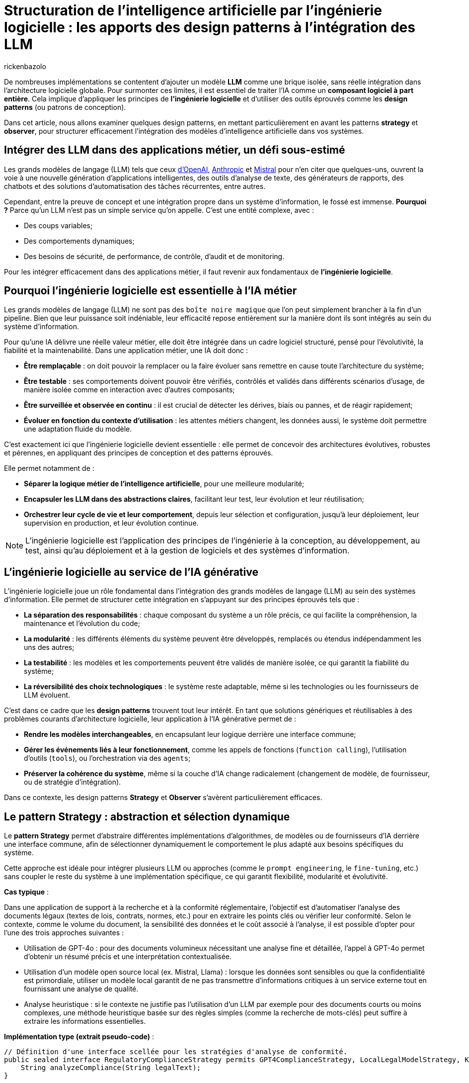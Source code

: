 = Structuration de l’intelligence artificielle par l’ingénierie logicielle : les apports des design patterns à l’intégration des LLM
:page-navtitle: Structuration de l’intelligence artificielle par l’ingénierie logicielle : les apports des design patterns à l’intégration des LLM
:page-excerpt: L’intelligence artificielle est désormais bien plus qu’une tendance, elle s’intègre au cœur des systèmes logiciels. Mais cette intégration ne se fait pas sans poser des défis techniques majeurs. Comment rendre un système capable de s’adapter à des composants évolutifs, parfois imprévisibles, comme les grands modèles de langage (LLM).
:layout: post
:author: rickenbazolo
:page-tags: [Java, LLM, Ingénierie logicielle, Design Patterns, Intelligence Artificielle appliquée, Architecture logicielle, Programmation et bonnes pratiques]
:docinfo: shared-footer
:page-vignette: ingenieurie_logicielle_ia.png
:page-vignette-licence: 'Image générée par l'IA'
:page-liquid:
:showtitle:
:page-categories: software llm

De nombreuses implémentations se contentent d'ajouter un modèle *LLM* comme une brique isolée, sans réelle intégration dans l’architecture logicielle globale. Pour surmonter ces limites, il est essentiel de traiter l'IA comme un *composant logiciel à part entière*. Cela implique d'appliquer les principes de *l'ingénierie logicielle* et d'utiliser des outils éprouvés comme les *design patterns* (ou patrons de conception).

Dans cet article, nous allons examiner quelques design patterns, en mettant particulièrement en avant les patterns *strategy* et *observer*, pour structurer efficacement l'intégration des modèles d'intelligence artificielle dans vos systèmes.

== Intégrer des LLM dans des applications métier, un défi sous-estimé

Les grands modèles de langage (LLM) tels que ceux https://platform.openai.com/docs/models/[d'OpenAI^], https://www.anthropic.com/[Anthropic^] et https://docs.mistral.ai/getting-started/models/models_overview/[Mistral^] pour n'en citer que quelques-uns, ouvrent la voie à une nouvelle génération d'applications intelligentes, des outils d'analyse de texte, des générateurs de rapports, des chatbots et des solutions d'automatisation des tâches récurrentes, entre autres.

Cependant, entre la preuve de concept et une intégration propre dans un système d’information, le fossé est immense. *Pourquoi ?* Parce qu’un LLM n’est pas un simple service qu’on appelle. C’est une entité complexe, avec :

* Des coups variables;
* Des comportements dynamiques;
* Des besoins de sécurité, de performance, de contrôle, d'audit et de monitoring.

Pour les intégrer efficacement dans des applications métier, il faut revenir aux fondamentaux de *l’ingénierie logicielle*.

== Pourquoi l'ingénierie logicielle est essentielle à l’IA métier

Les grands modèles de langage (LLM) ne sont pas des `boîte noire magique` que l'on peut simplement brancher à la fin d'un pipeline. Bien que leur puissance soit indéniable, leur efficacité repose entièrement sur la manière dont ils sont intégrés au sein du système d'information.

Pour qu’une IA délivre une réelle valeur métier, elle doit être intégrée dans un cadre logiciel structuré, pensé pour l’évolutivité, la fiabilité et la maintenabilité. Dans une application métier, une IA doit donc :

* *Être remplaçable* : on doit pouvoir la remplacer ou la faire évoluer sans remettre en cause toute l’architecture du système;
* *Être testable* : ses comportements doivent pouvoir être vérifiés, contrôlés et validés dans différents scénarios d’usage, de manière isolée comme en interaction avec d'autres composants;
* *Être surveillée et observée en continu* : il est crucial de détecter les dérives, biais ou pannes, et de réagir rapidement;
* *Évoluer en fonction du contexte d’utilisation* : les attentes métiers changent, les données aussi, le système doit permettre une adaptation fluide du modèle.

C’est exactement ici que l’ingénierie logicielle devient essentielle : elle permet de concevoir des architectures évolutives, robustes et pérennes, en appliquant des principes de conception et des patterns éprouvés.

Elle permet notamment de : 

* *Séparer la logique métier de l'intelligence artificielle*, pour une meilleure modularité;
* *Encapsuler les LLM dans des abstractions claires*, facilitant leur test, leur évolution et leur réutilisation;
* *Orchestrer leur cycle de vie et leur comportement*, depuis leur sélection et configuration, jusqu'à leur déploiement, leur supervision en production, et leur évolution continue.

NOTE: L'ingénierie logicielle est l'application des principes de l'ingénierie à la conception, au développement, au test, ainsi qu’au déploiement et à la gestion de logiciels et des systèmes d’information.

== L’ingénierie logicielle au service de l’IA générative

L’ingénierie logicielle joue un rôle fondamental dans l’intégration des grands modèles de langage (LLM) au sein des systèmes d’information. Elle permet de structurer cette intégration en s’appuyant sur des principes éprouvés tels que :

* *La séparation des responsabilités* : chaque composant du système a un rôle précis, ce qui facilite la compréhension, la maintenance et l’évolution du code;
* *La modularité* : les différents éléments du système peuvent être développés, remplacés ou étendus indépendamment les uns des autres;
* *La testabilité* : les modèles et les comportements peuvent être validés de manière isolée, ce qui garantit la fiabilité du système;
* *La réversibilité des choix technologiques* : le système reste adaptable, même si les technologies ou les fournisseurs de LLM évoluent.

C’est dans ce cadre que les *design patterns* trouvent tout leur intérêt. En tant que solutions génériques et réutilisables à des problèmes courants d’architecture logicielle, leur application à l’IA générative permet de :

* *Rendre les modèles interchangeables*, en encapsulant leur logique derrière une interface commune;
* *Gérer les événements liés à leur fonctionnement*, comme les appels de fonctions (`function calling`), l’utilisation d’outils (`tools`), ou l’orchestration via des `agents`;
* *Préserver la cohérence du système*, même si la couche d’IA change radicalement (changement de modèle, de fournisseur, ou de stratégie d’intégration).

Dans ce contexte, les design patterns *Strategy* et *Observer* s’avèrent particulièrement efficaces.

== Le pattern Strategy : abstraction et sélection dynamique

Le *pattern Strategy* permet d’abstraire différentes implémentations d’algorithmes, de modèles ou de fournisseurs d’IA derrière une interface commune, afin de sélectionner dynamiquement le comportement le plus adapté aux besoins spécifiques du système.

Cette approche est idéale pour intégrer plusieurs LLM ou approches (comme le `prompt engineering`, le `fine-tuning`, etc.) sans coupler le reste du système à une implémentation spécifique, ce qui garantit flexibilité, modularité et évolutivité.

*Cas typique* :

Dans une application de support à la recherche et à la conformité réglementaire, l’objectif est d’automatiser l’analyse des documents légaux (textes de lois, contrats, normes, etc.) pour en extraire les points clés ou vérifier leur conformité. Selon le contexte, comme le volume du document, la sensibilité des données et le coût associé à l’analyse, il est possible d’opter pour l’une des trois approches suivantes :

* Utilisation de GPT-4o : pour des documents volumineux nécessitant une analyse fine et détaillée, l’appel à GPT-4o permet d’obtenir un résumé précis et une interprétation contextualisée.
* Utilisation d'un modèle open source local (ex. Mistral, Llama) : lorsque les données sont sensibles ou que la confidentialité est primordiale, utiliser un modèle local garantit de ne pas transmettre d’informations critiques à un service externe tout en fournissant une analyse de qualité.
* Analyse heuristique : si le contexte ne justifie pas l’utilisation d’un LLM par exemple pour des documents courts ou moins complexes, une méthode heuristique basée sur des règles simples (comme la recherche de mots-clés) peut suffire à extraire les informations essentielles.

*Implémentation type (extrait pseudo-code)* :
[source,java]
----
// Définition d'une interface scellée pour les stratégies d'analyse de conformité.
public sealed interface RegulatoryComplianceStrategy permits GPT4ComplianceStrategy, LocalLegalModelStrategy, KeywordHeuristicComplianceStrategy { // <1>
    String analyzeCompliance(String legalText);
}

// Implémentation simulant une analyse avec GPT-4o (appel externe).
public final class GPT4ComplianceStrategy implements RegulatoryComplianceStrategy { // <2>
    @Override
    public String analyzeCompliance(String legalText) {
        // Simulation d'un appel externe à GPT-4o pour analyser le texte.
        return "Analyse GPT-4o: ...";
    }
}

// Implémentation simulant une analyse avec un modèle légal open source local.
public final class LocalLegalModelStrategy implements RegulatoryComplianceStrategy { // <3>
    @Override
    public String analyzeCompliance(String legalText) {
        // Simulation d'une analyse par un modèle local.
        return "Analyse modèle local: ...";
    }
}

// Implémentation utilisant une approche heuristique basée sur des mots-clés.
public final class KeywordHeuristicComplianceStrategy implements RegulatoryComplianceStrategy { // <4>
    @Override
    public String analyzeCompliance(String legalText) {
        // Analyse simple : recherche de mots-clés liés à la conformité.
        if (legalText.contains("RGPD") || legalText.contains("conformité")) {
            return "Analyse heuristique: Critères de conformité détectés.";
        } else {
            return "Analyse heuristique: Aucun indice de conformité détecté.";
        }
    }
}

// Contexte qui utilise la stratégie choisie dynamiquement.
public class ComplianceContext { // <5>
    private RegulatoryComplianceStrategy strategy;
    
    public ComplianceContext(RegulatoryComplianceStrategy strategy) {
        this.strategy = strategy;
    }
    
    // Permet de modifier la stratégie à la volée.
    public void setStrategy(RegulatoryComplianceStrategy strategy) {
        this.strategy = strategy;
    }
    
    // Méthode pour analyser la conformité du texte juridique.
    public String analyze(String legalText) {
        return strategy.analyzeCompliance(legalText);
    }
}

// Classe de démonstration pour simuler l'analyse de conformité dans une application de support juridique.
public class RegulatoryComplianceDemo { // <6>
    public static void main(String[] args) {
        // Exemple de requête juridique : analyse de la conformité par rapport au RGPD.
        var legalQuery = "L'utilisation des données doit être conforme au RGPD et respecter les droits des utilisateurs.";
        
        var context = new ComplianceContext(null);
        
        // Critères simulés : si le texte est sensible (contient "RGPD") ou selon sa longueur.
        var isSensitive = legalQuery.contains("RGPD");
        var length = legalQuery.length();
        
        // Choix de la stratégie en fonction des critères.
        if (isSensitive) {
            // Pour des données sensibles, utiliser le modèle local pour éviter les appels externes.
            context.setStrategy(new LocalLegalModelStrategy());
        } else if (length > 100) {
            // Si le texte est très long, utiliser GPT-4 pour une analyse détaillée.
            context.setStrategy(new GPT4ComplianceStrategy());
        } else {
            // Sinon, se contenter d'une analyse heuristique.
            context.setStrategy(new KeywordHeuristicComplianceStrategy());
        }
        
        // Affichage du résultat de l'analyse.
        System.out.println(context.analyze(legalQuery));
        
        // Simulation d'un autre cas d'usage avec un texte différent.
        var anotherQuery = "Vérifier si l'utilisation de ces données respecte les normes internationales sans référence au RGPD.";
        // Ici, on choisit directement l'analyse heuristique.
        context.setStrategy(new KeywordHeuristicComplianceStrategy());
        System.out.println(context.analyze(anotherQuery));
    }
}
----

`(1)` *Interface scellée* : la déclaration `sealed interface` garantit que seules les classes autorisées (ici, les trois stratégies) peuvent l'implémenter, renforçant ainsi le contrôle sur les implémentations.

`(2)`, `(3)`, `(4)` *Stratégies concrètes* : chaque classe implémente la méthode `analyzeCompliance` avec une logique spécifique (appel externe, modèle local ou heuristique).

`(5)` *Contexte* : la classe `ComplianceContext` permet de définir et de changer dynamiquement la stratégie utilisée, en fonction des critères (sensibilité des données, longueur du texte, etc.).

`(6)` *Simulation* : la classe `RegulatoryComplianceDemo` simule le choix de la stratégie pour analyser une requête réglementaire et affiche le résultat.

Cet exemple montre comment le pattern Strategy permet de découpler le choix de l’algorithme d’analyse des règles métiers, ce qui facilite l’extension ou le remplacement des stratégies d’IA sans impacter le reste de l’application.

NOTE: Les informations fournies pour le cas type sont uniquement à titre d'exemple.

== Le pattern Observer, orchestrer le cycle de vie des composants IA

L'*Observer Pattern* permet d'orchestrer le cycle de vie des composants IA en découpant la logique métier des notifications d'événements. Grâce à un mécanisme d’abonnement, les différents modules (logs, alertes, audits, feedback utilisateur, etc.) sont automatiquement informés de chaque changement d’état du système (appel, réponse, erreur), assurant ainsi une gestion flexible et découplée.

Cette approche favorise une architecture modulaire, évolutive et aisément maintenable, essentielle pour piloter efficacement les interactions et le suivi des opérations d’un modèle d’IA.

*Cas typique* : 

Dans un chatbot de support client évolué intégrant un système Agentic RAG, l’objectif est d’automatiser la réponse aux demandes des clients tout en orchestrant intelligemment le cycle de vie du traitement. 
Dès qu’un utilisateur pose une question, le chatbot interroge une base de connaissances (récupération), génère une réponse contextuelle (génération) et notifie automatiquement les composants concernés (logs, analytics, alertes, feedback utilisateur) de chaque étape. 

Le pattern Observer permet ainsi de décorréler la logique métier du processus de notifications et de faciliter l’intégration de nouvelles fonctionnalités d’observation.

*Implémentation type (extrait pseudo-code)* :
[source,java]
----
// Définition d'une interface scellée pour les événements du cycle de vie du chatbot.
public sealed interface ChatbotEvent permits QueryReceived, InfoRetrieved, ResponseGenerated, ErrorOccurred { // <1>

} 

// Événement indiquant la réception d'une requête utilisateur.
public record QueryReceived(String query) implements ChatbotEvent { // <2>
}

// Événement indiquant la récupération d'informations pertinentes.
public record InfoRetrieved(String info) implements ChatbotEvent { // <3>
}

// Événement indiquant la génération d'une réponse.
public record ResponseGenerated(String response) implements ChatbotEvent { // <4>
}

// Événement indiquant qu'une erreur est survenue.
public record ErrorOccurred(Exception exception) implements ChatbotEvent { // <5>
}

// Interface des observateurs qui réagissent aux événements du chatbot.
public interface ChatbotObserver { // <6>
    void update(ChatbotEvent event);
}

// Classe gérant le cycle de vie du chatbot et notifiant les observateurs.
public class ChatbotAgent { // <7>
    private final List<ChatbotObserver> observers = new ArrayList<>();

    public void addObserver(ChatbotObserver observer) {
        observers.add(observer);
    }

    public void removeObserver(ChatbotObserver observer) {
        observers.remove(observer);
    }

    private void notifyObservers(ChatbotEvent event) {
        for (ChatbotObserver observer : observers) {
            observer.update(event);
        }
    }

    // Traitement d'une requête utilisateur avec récupération d'infos et génération de réponse.
    public void processQuery(String query) {
        // Notifier la réception de la requête.
        notifyObservers(new QueryReceived(query));

        try {
            // Étape de récupération (RAG) : interroger la base de connaissances.
            var retrievedInfo = retrieveInfo(query);
            notifyObservers(new InfoRetrieved(retrievedInfo));

            // Étape de génération : créer une réponse à partir des informations récupérées.
            var response = generateResponse(retrievedInfo);
            notifyObservers(new ResponseGenerated(response));
        } catch (Exception ex) {
            // En cas d'erreur, notifier les observateurs.
            notifyObservers(new ErrorOccurred(ex));
        }
    }

    // Simulation d'une récupération d'informations (ex. interrogation d'une base de connaissances).
    private String retrieveInfo(String query) throws InterruptedException {
        // Simulation d'un délai de traitement.
        return "Informations pertinentes pour : " + query;
    }

    // Simulation de la génération d'une réponse par un agentic RAG.
    private String generateResponse(String info) throws InterruptedException {
        // Simulation d'un délai de traitement.
        return "Réponse générée à partir de : " + info;
    }
}

// Observateur chargé de la journalisation.
public class LoggerObserver implements ChatbotObserver { // <8>
    @Override
    public void update(ChatbotEvent event) {
        if (event instanceof QueryReceived qr) {
            System.out.println("[Logger] Requête reçue : " + qr.getQuery());
        } else if (event instanceof InfoRetrieved ir) {
            System.out.println("[Logger] Informations récupérées : " + ir.getInfo());
        } else if (event instanceof ResponseGenerated rg) {
            System.out.println("[Logger] Réponse générée : " + rg.getResponse());
        } else if (event instanceof ErrorOccurred eo) {
            System.out.println("[Logger] Erreur : " + eo.getException().getMessage());
        }
    }
}

// Observateur chargé d'envoyer des données analytiques.
public class AnalyticsObserver implements ChatbotObserver { // <9>
    @Override
    public void update(ChatbotEvent event) {
        if (event instanceof ResponseGenerated rg) {
            System.out.println("[Analytics] La réponse générée contient " + rg.getResponse().length() + " caractères.");
        }
    }
}

// Classe de démonstration du pattern Observer appliqué à un chatbot de support client.
public class ChatbotObserverDemo {
    public static void main(String[] args) { // <10>
        var chatbot = new ChatbotAgent();

        // Ajout des observateurs : Logger et Analytics.
        chatbot.addObserver(new LoggerObserver());
        chatbot.addObserver(new AnalyticsObserver());

        // Traitement d'une requête utilisateur.
        chatbot.processQuery("Comment réinitialiser mon mot de passe ?");
    }
}
----

* *Gestion des événements du cycle de vie* : l’interface scellée `(1)` définit l’ensemble des événements possibles du chatbot. Ses implémentations `(2)` `QueryReceived`, `(3)` `InfoRetrieved`, `(4)` `ResponseGenerated` et `(5)` `ErrorOccurred` représentent respectivement la réception d’une requête, la récupération d’informations, la génération d’une réponse et la gestion d’erreurs.

* *Mécanisme d’observation* : l’interface `(6)` `ChatbotObserver` impose la méthode `update` pour notifier les changements. Les observateurs concrets, tels que `(8)` `LoggerObserver` et `(9)` `AnalyticsObserver`, réagissent aux événements en effectuant par exemple de la journalisation ou le suivi analytique.

* *Orchestration du cycle de vie* : La classe `(7)` `ChatbotAgent` centralise le traitement des requêtes. Elle gère la liste des observateurs et notifie chacun des étapes du traitement (réception de la requête, récupération d’informations, génération de réponse ou erreur) via la méthode `processQuery`.

* *Simulation* : la classe `(10)` `ChatbotObserverDemo` sert de point d’entrée, illustrant l’ajout des observateurs au `ChatbotAgent` et le déroulement complet d’un traitement de requête, démontrant ainsi le fonctionnement du pattern Observer dans le contexte d’un chatbot IA.

Cette structure permet de découpler la logique du traitement du chatbot de la gestion des notifications, rendant le système modulaire, flexible et facilement extensible pour intégrer d'autres observateurs si nécessaire.

NOTE: Les informations fournies pour le cas type sont uniquement à titre d'exemple.

== Autres patterns utiles : Étendre la structuration IA vers des pipelines

En plus des design patterns *Strategy* et *Observer*, d'autres design patterns facilitent une intégration des LLM plus propre, modulaire et alignée avec les besoins métiers. Voici quelques patterns particulièrement pertinents dans ce contexte.

=== Le pattern Factory : instancier dynamiquement des modèles avec des paramètres métier

Lorsque vous devez configurer dynamiquement des appels à un LLM selon le contexte (`créatif`, `concis`, etc.), il est préférable de ne pas exposer ces détails dans tout votre code. Le *Factory Pattern* permet de centraliser cette logique d’instanciation et de garantir la cohérence des configurations.

Exemple:
[source,java]
----
// Définition immuable de la configuration du LLM
public record LLMConfig(String model, double temperature, double topP, int maxTokens)

// Factory centralisant la logique d'instanciation en fonction du contexte
public class LLMFactory {
    public static LLM createLLM(String context) {
         return new LLM(
             switch(context) {
                 case "créatif" -> new LLMConfig("gpt-4", 0.9, 0.95, 150);
                 case "concis"  -> new LLMConfig("gpt-3.5-turbo", 0.5, 0.8, 100);
                 default        -> new LLMConfig("gpt-3.5-turbo", 0.7, 0.9, 120);
             }
         );
    }
}
----

NOTE: Cet exemple permet de centraliser et de modifier facilement la logique de configuration sans avoir à exposer les détails dans tout votre code.

=== Le pattern Command - orchestrer des pipelines IA

Les pipelines IA exécutent une série ordonnée de tâches, telles que `classification` → `résumé` → `génération`.
Le *pattern Command* peut être utilisé pour encapsuler chaque étape du pipeline dans des objets de commande distincts. Cela permet de gérer les opérations de manière flexible et de les exécuter ou annuler indépendamment.

Exemple :
[source,java]
----
// PipelineContext.java
// Contexte partagé entre les commandes, contenant les données intermédiaires du pipeline.
public class PipelineContext {
    private String input;
    private String classification;
    private String summary;
    private String generation;
    // Implémentation code ..
}

// Command.java
// Interface scellée (sealed) définissant les opérations d'exécution et d'annulation.
public sealed interface Command permits ClassificationCommand, SummarizationCommand, GenerationCommand {
    void execute(PipelineContext context);
    void undo(PipelineContext context);
}

// ClassificationCommand.java
// Commande pour réaliser l'étape de classification.
public final class ClassificationCommand implements Command {
    @Override
    public void execute(PipelineContext context) {
        // Simulation d'un appel à un LLM par exemple, déterminer une catégorie pour le texte d'entrée.
        var result = callLlm("classification: " + context.input());
        context.setClassification(result);
    }

    @Override
    public void undo(PipelineContext context) {
        context.setClassification(null); // Annulation de la classification...
    }
}

// SummarizationCommand.java
// Commande pour réaliser l'étape de résumé.
public final class SummarizationCommand implements Command {
    @Override
    public void execute(PipelineContext context) {
        // Simulation d'un appel à un LLM pour la création d'un résumé basé sur la classification.
        var result = callLlm("summarize: " + context.getClassification());
        context.setSummary(result);
    }

    @Override
    public void undo(PipelineContext context) {
        context.setSummary(null); // Annulation du résumé...
    }
}

// GenerationCommand.java
// Commande pour réaliser l'étape de génération.
public final class GenerationCommand implements Command {
    @Override
    public void execute(PipelineContext context) {
        // Simulation d'un appel à un LLM pour la génération de texte en se basant sur le résumé.
        var result = callLlm("generate: " + context.getSummary());
        context.setGeneration(result);
    }

    @Override
    public void undo(PipelineContext context) {
        context.setGeneration(null); // Annulation de la génération...
    }
}

// Pipeline.java
// Classe orchestrant l'exécution séquentielle des commandes du pipeline.
public class Pipeline {
    private final List<Command> commands;

    public Pipeline(List<Command> commands) {
        this.commands = commands;
    }

    public void execute(PipelineContext context) {
        for (Command command : commands) {
            command.execute(context);
        }
    }

    public void undo(PipelineContext context) {
        // On annule dans l'ordre inverse
        for (int i = commands.size() - 1; i >= 0; i--) {
            commands.get(i).undo(context);
        }
    }
}

// Main.java
// Exemple d'utilisation du pipeline IA avec le Command Pattern.
public class Main {
    public static void main(String[] args) {
        // Création du contexte avec le texte d'entrée
        PipelineContext context = new PipelineContext("Texte d'entrée pour le pipeline IA.");

        // Instanciation des commandes correspondant aux étapes du pipeline
        List<Command> commands = List.of(
            new ClassificationCommand(),
            new SummarizationCommand(),
            new GenerationCommand()
        );

        // Création et exécution du pipeline
        Pipeline pipeline = new Pipeline(commands);
        pipeline.execute(context);

        // Affichage du résultat final
        System.out.println("=== Résultat final du Pipeline ===");
        System.out.println("Classification : " + context.getClassification());
        System.out.println("Résumé         : " + context.getSummary());
        System.out.println("Génération     : " + context.getGeneration());

        // annulation du pipeline (si besoin d'un rollback)
        // pipeline.undo(context);
    }
}
----

NOTE: Cet exemple montre comment le **pattern Command** peut rendre la gestion d'un pipeline IA flexible, en isolant chaque opération dans un objet distinct et en permettant de les exécuter ou annuler indépendamment,
nous pouvons aussi définir des pipelines de type `RAG` : *naïve*, *modulaire*, *Agentic*, etc.

== À retenir : les design patterns sont complémentaires, pas exclusifs

Il est important de comprendre que les design patterns ne s'excluent pas mutuellement. Bien au contraire, ils sont souvent utilisés ensemble, dans des couches ou des rôles différents du système. Par exemple :

* Le *pattern Strategy* peut être combiné avec une *Factory* pour créer dynamiquement la bonne stratégie selon le contexte.
* Un *pattern Command* peut encapsuler des actions IA, chacune enrichie par un *Decorator* (ex. logs, métriques).
* Une *Facade* peut regrouper plusieurs stratégies et commandes sous une interface unifiée, tout en notifiant des *Observers* à chaque étape importante.

L’objectif n’est pas d’utiliser le plus de patterns possible, mais de les combiner de manière cohérente pour : réduire le couplage, améliorer la maintenabilité et augmenter la flexibilité.

== Structurer l’intégration des LLM dans une architecture métier : approche hexagonale

*L’architecture hexagonale* (ou Ports and Adapters) propose une séparation claire entre le cœur du métier (business logic) et ses interfaces externes (UI, base de données, APIs, IA, etc.). Cette approche est idéale pour intégrer des composants IA, notamment les LLM dans une architecture métier tout en gardant :

* l’indépendance métier vis-à-vis de la technologie IA,
* la testabilité du domaine métier,
* la flexibilité pour changer de fournisseur ou de modèle LLM.

*L'approche hexagonale pour les LLM présente plusieurs avantages :*

* *Isolation métier* : le domaine reste indépendant des détails techniques du LLM (API, paramètres, prompt…).
* *Testabilité* : le cœur métier peut être testé avec des mocks, sans LLM réel.
* *Substitution facile* : il suffit de changer un adaptateur pour tester un autre modèle ou fournisseur, sans modifier le code métier.
* *Composabilité* : les adaptateurs LLM peuvent eux mêmes appliquer d’autres patterns (Decorator, Observer…) sans impacter le domaine avec la possibilité de chaîner des traitements IA ou de les enrichir sans couplage.

*Illustration d’une architecture hexagonale avec LLM*
[source,scss]
----
                [ UI / API ]
                     ↓
     [ Application Service / Use Case Layer ]
                     ↓
         +---------------------------+
         |     Domaine Metier        |
         |  (Use cases + Interfaces) |
         +---------------------------+
                ↑            ↑
     [ Adapter: GPT-4o ]  [ Adapter: Mistral ]
                ↑            ↑
     [ External APIs ]   [ Local model ]

----

*En pratique*

Cette approche fonctionne aussi pour des scénarios plus complexes :

* un pipeline RAG (Retrieval-Augmented Generation) peut être découpé en ports pour la recherche, le ranking et la génération;
* un LLM orchestré par des agents peut être modélisé comme une série de ports / adaptateurs spécialisés;
* la gestion de prompts peut devenir une stratégie injectée dans l’adaptateur, et ainsi testée indépendamment.

== Conclusion

Dans cet article, nous avons exploré quelques design patterns applicables au domaine de l'IA, mais il en existe bien d'autres à découvrir. Par exemple, le *pattern Decorator* peut être utilisé pour ajouter dynamiquement des responsabilités supplémentaires à des objets dans un système *RAG (Retrieval Augmented Generation)*, permettant ainsi de tester, remplacer ou surveiller chaque étape du processus de génération augmentée par récupération.

L'intégration de LLM dans les applications métier ne se résume pas à la simple connexion d'une API ou à du *prompt engineering*. Elle nécessite la conception d'une *architecture intelligente*, fondée sur des abstractions et des interfaces solides, capables de s'adapter aux évolutions, de répondre aux divers contextes d'utilisation, et d'être testées, maintenues et évolutives sur le long terme.





